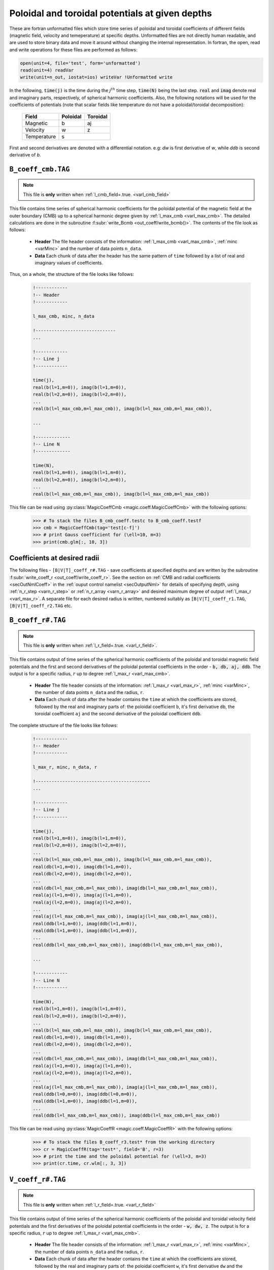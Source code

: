 .. _secCoeffFiles:

Poloidal and toroidal potentials at given depths
================================================

These are fortran unformatted files which store time series of poloidal and
toroidal coefficients of different fields (magnetic field, velocity and
temeperature) at specific depths. Unformatted files are not directly human
readable, and are used to store binary data and move it around without changing
the internal representation. In fortran, the open, read and write operations
for these files are performed as follows:

.. code-block:: fortran

  open(unit=4, file='test', form='unformatted')
  read(unit=4) readVar
  write(unit=n_out, iostat=ios) writeVar !Unformatted write

In the following, :code:`time(j)`  is the time during the :math:`j^{th}` time
step, :code:`time(N)` being the last step. :code:`real` and :code:`imag` denote
real and imaginary parts, respectively, of spherical harmonic coefficients.
Also, the following notations will be used for the coefficients of potentials
(note that scalar fields like temperature do not have a poloidal/toroidal
decomposition):

    +----------------+-----------+------------+
    | Field          | Poloidal  | Toroidal   |
    +================+===========+============+
    | Magnetic       |    b      |      aj    |
    +----------------+-----------+------------+
    | Velocity       |    w      |      z     |
    +----------------+-----------+------------+
    | Temperature    |           s            |
    +----------------+-----------+------------+
     

First and second derivatives are denoted with a differential notation. e.g:
`dw` is first derivative of `w`, while `ddb` is second derivative of `b`.

.. _secCmbFile:

``B_coeff_cmb.TAG``
-------------------

.. note:: This file is **only** written when :ref:`l_cmb_field=.true. <varl_cmb_field>` 

This file contains time series of spherical harmonic coefficients for the
poloidal potential of the magnetic field at the outer boundary (CMB) up to a
spherical harmonic degree given by :ref:`l_max_cmb <varl_max_cmb>`.
The detailed calculations are done in the subroutine :f:subr:`write_Bcmb
<out_coeff/write_bcmb()>`. The contents of the file look as follows:

 * **Header** The file header consists of the information: :ref:`l_max_cmb <varl_max_cmb>`, :ref:`minc <varMinc>` and the number of data points ``n_data``.
 * **Data** Each chunk of data after the header has the same pattern of ``time`` followed by a list of real and imaginary values of coefficients.

Thus, on a whole, the structure of the file looks like follows:

    .. code-block:: fortran
   
          !------------
          !-- Header
          !------------

          l_max_cmb, minc, n_data

          !------------------------------
          ...

          !------------
          !-- Line j
          !------------

          time(j), 
          real(b(l=1,m=0)), imag(b(l=1,m=0)),                  
          real(b(l=2,m=0)), imag(b(l=2,m=0)),                  
          ...
          real(b(l=l_max_cmb,m=l_max_cmb)), imag(b(l=l_max_cmb,m=l_max_cmb)),

          ...                  
   	    
          !-------------
          !-- Line N
          !-------------

          time(N), 
          real(b(l=1,m=0)), imag(b(l=1,m=0)),                  
          real(b(l=2,m=0)), imag(b(l=2,m=0)),                  
          ...
          real(b(l=l_max_cmb,m=l_max_cmb)), imag(b(l=l_max_cmb,m=l_max_cmb))                  

This file can be read using :py:class:`MagicCoeffCmb <magic.coeff.MagicCoeffCmb>` with the following options:

   >>> # To stack the files B_cmb_coeff.testc to B_cmb_coeff.testf
   >>> cmb = MagicCoeffCmb(tag='test[c-f]')
   >>> # print Gauss coefficient for (\ell=10, m=3)
   >>> print(cmb.glm[:, 10, 3])



.. _secCoeffrFiles:

Coefficients at desired radii
------------------------------

The following files - ``[B|V|T]_coeff_r#.TAG`` - save coefficients at specified
depths and are written by the subroutine :f:subr:`write_coeff_r
<out_coeff/write_coeff_r>`. See the section on :ref:`CMB and radial
coefficients <secOutNmlCoeff>` in the :ref:`ouput control namelist
<secOutputNml>` for details of specifying depth, using :ref:`n_r_step
<varn_r_step>` or :ref:`n_r_array <varn_r_array>` and desired maximum degree of
output :ref:`l_max_r <varl_max_r>`. A separate file for each desired radius
is written, numbered suitably as ``[B|V|T]_coeff_r1.TAG``,
``[B|V|T]_coeff_r2.TAG`` etc.


.. _secBcoeffrFile:

``B_coeff_r#.TAG``
------------------

.. note:: This file is **only** written when :ref:`l_r_field=.true. <varl_r_field>`.

This file contains output of time series of the spherical harmonic coefficients of the poloidal and toroidal magnetic field potentials and the first and second derivatives of the poloidal potential coefficients in the order - :code:`b, db, aj, ddb`. The output is for a specific radius, :math:`r` up to degree :ref:`l_max_r <varl_max_cmb>`.

 * **Header** The file header consists of the information: :ref:`l_max_r <varl_max_r>`, :ref:`minc <varMinc>`,  the number of data points ``n_data`` and the radius, ``r``.
 * **Data** Each chunk of data after the header contains the ``time`` at which the coefficients are stored, followed by the real and imaginary parts of: the poloidal coefficient ``b``, it's first derivative ``db``, the toroidal coefficient ``aj`` and the second derivative of the poloidal coefficient ``ddb``.


The complete structure of the file looks like follows:

    .. code-block:: fortran

          !------------
          !-- Header
          !------------

          l_max_r, minc, n_data, r

          !-------------------------------------------
          ...

          !------------
          !-- Line j
          !------------

          time(j), 
          real(b(l=1,m=0)), imag(b(l=1,m=0)),                  
          real(b(l=2,m=0)), imag(b(l=2,m=0)),                  
          ...
          real(b(l=l_max_cmb,m=l_max_cmb)), imag(b(l=l_max_cmb,m=l_max_cmb)),                  
          real(db(l=1,m=0)), imag(db(l=1,m=0)),                  
          real(db(l=2,m=0)), imag(db(l=2,m=0)),                  
          ...
          real(db(l=l_max_cmb,m=l_max_cmb)), imag(db(l=l_max_cmb,m=l_max_cmb)),                  
          real(aj(l=1,m=0)), imag(aj(l=1,m=0)),                  
          real(aj(l=2,m=0)), imag(aj(l=2,m=0)),                  
          ...
          real(aj(l=l_max_cmb,m=l_max_cmb)), imag(aj(l=l_max_cmb,m=l_max_cmb)),
          real(ddb(l=1,m=0)), imag(ddb(l=1,m=0)),              
          real(ddb(l=1,m=0)), imag(ddb(l=1,m=0)),
          ...
          real(ddb(l=l_max_cmb,m=l_max_cmb)), imag(ddb(l=l_max_cmb,m=l_max_cmb)),                  

          ...

          !------------
          !-- Line N
          !------------

          time(N), 
          real(b(l=1,m=0)), imag(b(l=1,m=0)),                  
          real(b(l=2,m=0)), imag(b(l=2,m=0)),                  
          ...
          real(b(l=l_max_cmb,m=l_max_cmb)), imag(b(l=l_max_cmb,m=l_max_cmb)),                  
          real(db(l=1,m=0)), imag(db(l=1,m=0)),                  
          real(db(l=2,m=0)), imag(db(l=2,m=0)),                  
          ...
          real(db(l=l_max_cmb,m=l_max_cmb)), imag(db(l=l_max_cmb,m=l_max_cmb)),                  
          real(aj(l=1,m=0)), imag(aj(l=1,m=0)),                  
          real(aj(l=2,m=0)), imag(aj(l=2,m=0)),                  
          ...
          real(aj(l=l_max_cmb,m=l_max_cmb)), imag(aj(l=l_max_cmb,m=l_max_cmb)),
          real(ddb(l=0,m=0)), imag(ddb(l=0,m=0)),              
          real(ddb(l=1,m=0)), imag(ddb(l=1,m=0)),
          ...
          real(ddb(l=l_max_cmb,m=l_max_cmb)), imag(ddb(l=l_max_cmb,m=l_max_cmb))
	     

This file can be read using :py:class:`MagicCoeffR <magic.coeff.MagicCoeffR>` with the following options:

   >>> # To stack the files B_coeff_r3.test* from the working directory
   >>> cr = MagicCoeffR(tag='test*', field='B', r=3)
   >>> # print the time and the poloidal potential for (\ell=3, m=3)
   >>> print(cr.time, cr.wlm[:, 3, 3])

 

.. _secVcoeffrFile:

``V_coeff_r#.TAG``
------------------

.. note:: This file is **only** written when :ref:`l_r_field=.true. <varl_r_field>`

This file contains output of time series of the spherical harmonic coefficients of the poloidal and toroidal velocity field potentials and the first derivatives of the poloidal potential coefficients in the order - :code:`w, dw, z`. The output is for a specific radius, :math:`r` up to degree :ref:`l_max_r <varl_max_cmb>`.

 * **Header** The file header consists of the information: :ref:`l_max_r <varl_max_r>`, :ref:`minc <varMinc>`,  the number of data points ``n_data`` and the radius, ``r``.
 * **Data** Each chunk of data after the header contains the ``time`` at which the coefficients are stored, followed by the real and imaginary parts of: the poloidal coefficient ``w``, it's first derivative ``dw`` and the toroidal coefficient ``z``.
 
The complete structure of the file looks like follows:

    .. code-block:: fortran

        !------------
        !-- Header
        !------------

        l_max_r, minc, n_data, r

        !----------------------------------
        ...

        !------------
        !-- Line j
        !------------

        time(j), 
        real(w(l=1,m=0)), imag(w(l=1,m=0)),                  
        real(w(l=2,m=0)), imag(w(l=2,m=0)),                  
        ...
        real(w(l=l_max_cmb,m=l_max_cmb)), imag(w(l=l_max_cmb,m=l_max_cmb)),                  
        real(dw(l=1,m=0)), imag(dw(l=1,m=0)),                  
        real(dw(l=2,m=0)), imag(dw(l=2,m=0)),                  
        ...
        real(dw(l=l_max_cmb,m=l_max_cmb)), imag(dw(l=l_max_cmb,m=l_max_cmb)),                  
        real(z(l=1,m=0)), imag(z(l=1,m=0)),                  
        real(z(l=2,m=0)), imag(z(l=2,m=0)),                  
        ...
        real(z(l=l_max_cmb,m=l_max_cmb)), imag(z(l=l_max_cmb,m=l_max_cmb)),                  

        ...

        !--------------
        !-- Line N
        !--------------

        time(N), 
        real(w(l=1,m=0)), imag(w(l=1,m=0)),                  
        real(w(l=2,m=0)), imag(w(l=2,m=0)),                  
        ...
        real(w(l=l_max_cmb,m=l_max_cmb)), imag(w(l=l_max_cmb,m=l_max_cmb)),                  
        real(dw(l=1,m=0)), imag(dw(l=1,m=0)),                  
        real(dw(l=2,m=0)), imag(dw(l=2,m=0)),                  
        ...
        real(dw(l=l_max_cmb,m=l_max_cmb)), imag(dw(l=l_max_cmb,m=l_max_cmb)),                  
        real(z(l=1,m=0)), imag(z(l=1,m=0)),                  
        real(z(l=2,m=0)), imag(z(l=2,m=0)),                  
        ...
        real(z(l=l_max_cmb,m=l_max_cmb)), imag(z(l=l_max_cmb,m=l_max_cmb))

This file can be read using :py:class:`MagicCoeffR <magic.coeff.MagicCoeffR>` with the following options:

   >>> # To stack the files V_coeff_r3.test* from the working directory
   >>> cr = MagicCoeffR(tag='test*', field='V', r=3)
   >>> # print the poloidal and toroidal potentials for (\ell=6, m=0)
   >>> print(cr.wlm[:, 6, 0], cr.zlm[:, 6, 0])


.. _secTcoeffrFile:

``T_coeff_r#.TAG``
------------------

.. note:: This file is **only** written when :ref:`l_r_fieldT=.true. <varl_r_fieldT>`

This file contains output of time series of the spherical harmonic coefficients of the temperature (or entropy) field. The output is for a specific radius, :math:`r` up to degree :ref:`l_max_r <varl_max_cmb>`.

 * **Header** The file header consists of the information: :ref:`l_max_r <varl_max_r>`, :ref:`minc <varMinc>`,  the number of data points ``n_data`` and the radius, ``r``.
 * **Data** Each chunk of data after the header contains the ``time`` at which the coefficients are stored, followed by the real and imaginary parts of the coefficient ``s``.
 
The complete structure of the file looks like follows:

    .. code-block:: fortran

        !------------
        !-- Header
        !------------

        l_max_r, minc, n_data, r

        !---------------------------------

        ...

        !------------
        !-- Line j
        !------------

        time(j), 
        real(s(l=0,m=0)), imag(s(l=0,m=0)),                  
        real(s(l=1,m=0)), imag(s(l=1,m=0)),                  
        real(s(l=2,m=0)), imag(s(l=2,m=0)),                  
        ...
        real(s(l=l_max_cmb,m=l_max_cmb)), imag(s(l=l_max_cmb,m=l_max_cmb)),                  

        !------------
        !-- Line N
        !------------

        time(N), 
        real(s(l=0,m=0)), imag(s(l=0,m=0)),                  
        real(s(l=1,m=0)), imag(s(l=1,m=0)),                  
        real(s(l=2,m=0)), imag(s(l=2,m=0)),                  
        ...
        real(s(l=l_max_cmb,m=l_max_cmb)), imag(s(l=l_max_cmb,m=l_max_cmb)),                  
